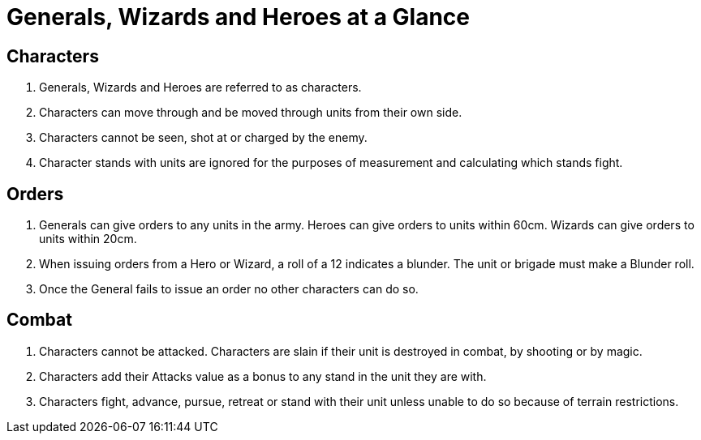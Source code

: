 = Generals, Wizards and Heroes at a Glance

== Characters

. Generals, Wizards and Heroes are referred to as characters.
. Characters can move through and be moved through units from their own side.
. Characters cannot be seen, shot at or charged by the enemy.
. Character stands with units are ignored for the purposes of measurement and
  calculating which stands fight.

== Orders
. Generals can give orders to any units in the army. Heroes can give orders to
  units within 60cm. Wizards can give orders to units within 20cm.
. When issuing orders from a Hero or Wizard, a roll of a 12 indicates a
  blunder. The unit or brigade must make a Blunder roll.
. Once the General fails to issue an order no other characters can do so.

== Combat
. Characters cannot be attacked. Characters are slain if their unit is destroyed
  in combat, by shooting or by magic.
. Characters add their Attacks value as a bonus to any stand in the unit they are
  with.
. Characters fight, advance, pursue, retreat or stand with their unit unless
  unable to do so because of terrain restrictions.
